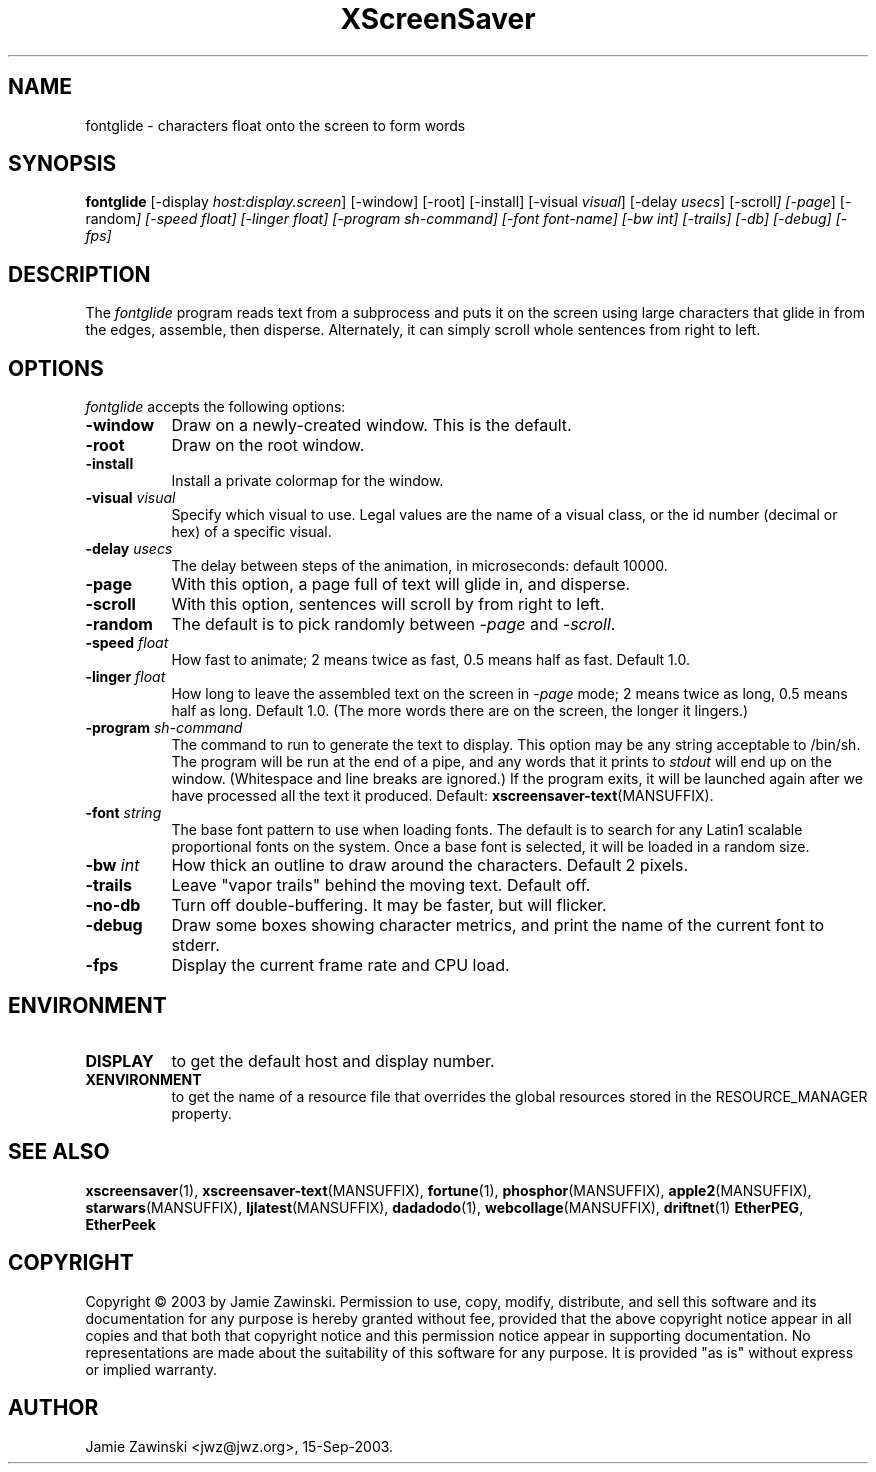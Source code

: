 .TH XScreenSaver 1 "30-Oct-99" "X Version 11"
.SH NAME
fontglide \- characters float onto the screen to form words
.SH SYNOPSIS
.B fontglide
[\-display \fIhost:display.screen\fP] [\-window] [\-root] [\-install]
[\-visual \fIvisual\fP] 
[\-delay \fIusecs\fP] 
[\-scroll\fP] 
[\-page\fP] 
[\-random\fP] 
[\-speed \fIfloat\fP] 
[\-linger \fIfloat\fP] 
[\-program \fIsh-command\fP]
[\-font \fIfont-name\fP]
[\-bw \fIint\fP]
[\-trails]
[\-db]
[\-debug]
[\-fps]
.SH DESCRIPTION
The \fIfontglide\fP program reads text from a subprocess and puts it on
the screen using large characters that glide in from the edges,
assemble, then disperse.  Alternately, it can simply scroll whole 
sentences from right to left.
.SH OPTIONS
.I fontglide
accepts the following options:
.TP 8
.B \-window
Draw on a newly-created window.  This is the default.
.TP 8
.B \-root
Draw on the root window.
.TP 8
.B \-install
Install a private colormap for the window.
.TP 8
.B \-visual \fIvisual\fP\fP
Specify which visual to use.  Legal values are the name of a visual class,
or the id number (decimal or hex) of a specific visual.
.TP 8
.B \-delay \fIusecs\fP
The delay between steps of the animation, in microseconds: default 10000.
.TP 8
.B \-page
With this option, a page full of text will glide in, and disperse.
.TP 8
.B \-scroll
With this option, sentences will scroll by from right to left.
.TP 8
.B \-random
The default is to pick randomly between \fI\-page\fP and  \fI\-scroll\fP.
.TP 8
.B \-speed \fIfloat\fP
How fast to animate; 2 means twice as fast, 0.5 means half as fast.
Default 1.0.
.TP 8
.B \-linger \fIfloat\fP
How long to leave the assembled text on the screen in \fI\-page\fP mode;
2 means twice as long, 0.5 means half as long.  Default 1.0.  (The more
words there are on the screen, the longer it lingers.)
.TP 8
.B \-program \fIsh-command\fP
The command to run to generate the text to display.  This option may be
any string acceptable to /bin/sh.  The program will be run at the end of
a pipe, and any words that it prints to \fIstdout\fP will end up on
the window.  (Whitespace and line breaks are ignored.)  If the program 
exits, it will be launched again after we have processed all the text
it produced.  Default:
.BR xscreensaver\-text (MANSUFFIX).
.TP 8
.B \-font\fP \fIstring\fP
The base font pattern to use when loading fonts.  The default is to search
for any Latin1 scalable proportional fonts on the system.  Once a base font
is selected, it will be loaded in a random size.
.TP 8
.B \-bw \fIint\fP
How thick an outline to draw around the characters.  Default 2 pixels.
.TP 8
.B \-trails\fP
Leave "vapor trails" behind the moving text.  Default off.
.TP 8
.B \-no-db\fP
Turn off double-buffering.  It may be faster, but will flicker.
.TP 8
.B \-debug\fP
Draw some boxes showing character metrics, and print the name of the
current font to stderr.
.TP 8
.B \-fps
Display the current frame rate and CPU load.
.SH ENVIRONMENT
.PP
.TP 8
.B DISPLAY
to get the default host and display number.
.TP 8
.B XENVIRONMENT
to get the name of a resource file that overrides the global resources
stored in the RESOURCE_MANAGER property.
.SH SEE ALSO
.BR xscreensaver (1),
.BR xscreensaver\-text (MANSUFFIX),
.BR fortune (1),
.BR phosphor (MANSUFFIX),
.BR apple2 (MANSUFFIX),
.BR starwars (MANSUFFIX),
.BR ljlatest (MANSUFFIX),
.BR dadadodo (1),
.BR webcollage (MANSUFFIX),
.BR driftnet (1)
.BR EtherPEG ,
.BR EtherPeek
.SH COPYRIGHT
Copyright \(co 2003 by Jamie Zawinski.  Permission to use, copy, modify, 
distribute, and sell this software and its documentation for any purpose is 
hereby granted without fee, provided that the above copyright notice appear 
in all copies and that both that copyright notice and this permission notice
appear in supporting documentation.  No representations are made about the 
suitability of this software for any purpose.  It is provided "as is" without
express or implied warranty.
.SH AUTHOR
Jamie Zawinski <jwz@jwz.org>, 15-Sep-2003.
